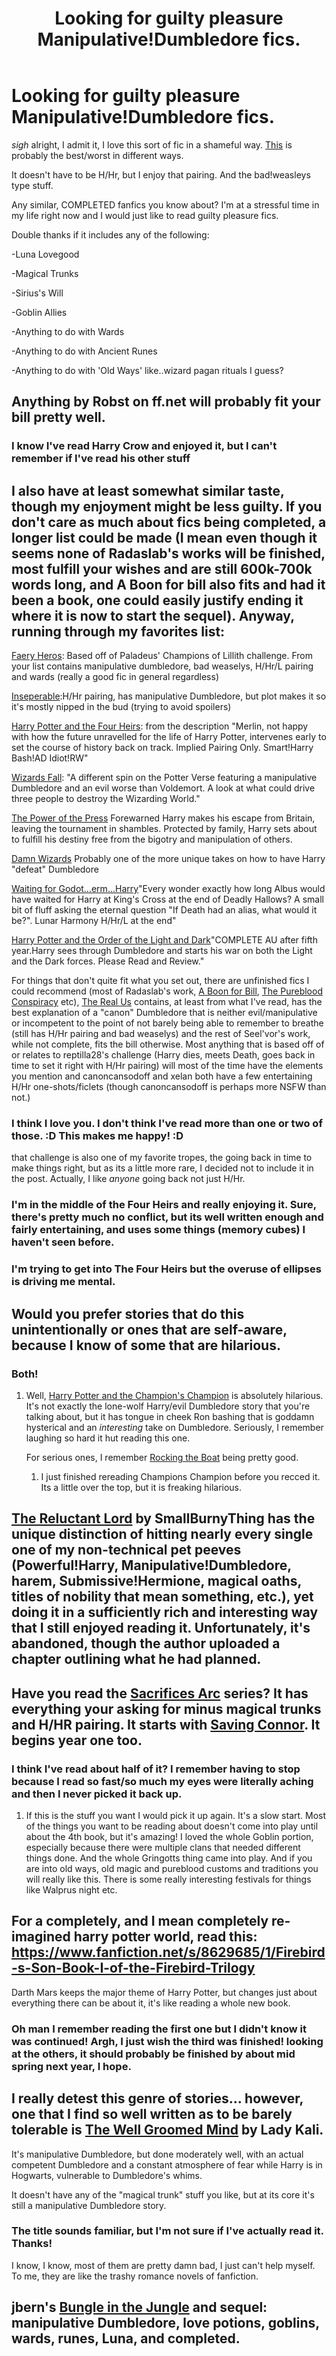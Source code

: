 #+TITLE: Looking for guilty pleasure Manipulative!Dumbledore fics.

* Looking for guilty pleasure Manipulative!Dumbledore fics.
:PROPERTIES:
:Author: saltwaterskeletons
:Score: 10
:DateUnix: 1413510257.0
:DateShort: 2014-Oct-17
:FlairText: Request
:END:
/sigh/ alright, I admit it, I love this sort of fic in a shameful way. [[https://www.fanfiction.net/s/2771223/1/][This]] is probably the best/worst in different ways.

It doesn't have to be H/Hr, but I enjoy that pairing. And the bad!weasleys type stuff.

Any similar, COMPLETED fanfics you know about? I'm at a stressful time in my life right now and I would just like to read guilty pleasure fics.

Double thanks if it includes any of the following:

-Luna Lovegood

-Magical Trunks

-Sirius's Will

-Goblin Allies

-Anything to do with Wards

-Anything to do with Ancient Runes

-Anything to do with 'Old Ways' like..wizard pagan rituals I guess?


** Anything by Robst on ff.net will probably fit your bill pretty well.
:PROPERTIES:
:Author: xljj42
:Score: 3
:DateUnix: 1413512669.0
:DateShort: 2014-Oct-17
:END:

*** I know I've read Harry Crow and enjoyed it, but I can't remember if I've read his other stuff
:PROPERTIES:
:Author: saltwaterskeletons
:Score: 3
:DateUnix: 1413515298.0
:DateShort: 2014-Oct-17
:END:


** I also have at least somewhat similar taste, though my enjoyment might be less guilty. If you don't care as much about fics being completed, a longer list could be made (I mean even though it seems none of Radaslab's works will be finished, most fulfill your wishes and are still 600k-700k words long, and A Boon for bill also fits and had it been a book, one could easily justify ending it where it is now to start the sequel). Anyway, running through my favorites list:

[[https://www.fanfiction.net/s/8233288/1/Faery-Heroes][Faery Heros]]: Based off of Paladeus' Champions of Lillith challenge. From your list contains manipulative dumbledore, bad weaselys, H/Hr/L pairing and wards (really a good fic in general regardless)

[[https://www.fanfiction.net/s/9933967/1/Inseparable][Inseperable]]:H/Hr pairing, has manipulative Dumbledore, but plot makes it so it's mostly nipped in the bud (trying to avoid spoilers)

[[https://www.fanfiction.net/s/9048823/1/Harry-Potter-and-the-Four-Heirs][Harry Potter and the Four Heirs]]: from the description "Merlin, not happy with how the future unravelled for the life of Harry Potter, intervenes early to set the course of history back on track. Implied Pairing Only. Smart!Harry Bash!AD Idiot!RW"

[[https://www.fanfiction.net/s/8837257/1/Wizards-Fall][Wizards Fall]]: "A different spin on the Potter Verse featuring a manipulative Dumbledore and an evil worse than Voldemort. A look at what could drive three people to destroy the Wizarding World."

[[https://www.fanfiction.net/s/8831374/1/The-Power-of-the-Press][The Power of the Press]] Forewarned Harry makes his escape from Britain, leaving the tournament in shambles. Protected by family, Harry sets about to fulfill his destiny free from the bigotry and manipulation of others.

[[https://www.fanfiction.net/s/7782623/1/Damn-Wizards][Damn Wizards]] Probably one of the more unique takes on how to have Harry "defeat" Dumbledore

[[https://www.fanfiction.net/s/7485658/1/Waiting-for-Godot-erm-Harry][Waiting for Godot...erm...Harry]]"Every wonder exactly how long Albus would have waited for Harry at King's Cross at the end of Deadly Hallows? A small bit of fluff asking the eternal question "If Death had an alias, what would it be?". Lunar Harmony H/Hr/L at the end"

[[https://www.fanfiction.net/s/3592708/1/Harry-Potter-and-the-Order-of-the-Light-and-Dark][Harry Potter and the Order of the Light and Dark]]"COMPLETE AU after fifth year.Harry sees through Dumbledore and starts his war on both the Light and the Dark forces. Please Read and Review."

For things that don't quite fit what you set out, there are unfinished fics I could recommend (most of Radaslab's work, [[https://www.fanfiction.net/s/6624958/1/A-Boon-for-Bill][A Boon for Bill]], [[https://www.fanfiction.net/s/4122447/1/The-Pureblood-Conspiracy][The Pureblood Conspiracy]] etc), [[https://www.fanfiction.net/s/4605681/1/The-Real-Us][The Real Us]] contains, at least from what I've read, has the best explanation of a "canon" Dumbledore that is neither evil/manipulative or incompetent to the point of not barely being able to remember to breathe (still has H/Hr pairing and bad weaselys) and the rest of Seel'vor's work, while not complete, fits the bill otherwise. Most anything that is based off of or relates to reptilla28's challenge (Harry dies, meets Death, goes back in time to set it right with H/Hr pairing) will most of the time have the elements you mention and canoncansodoff and xelan both have a few entertaining H/Hr one-shots/ficlets (though canoncansodoff is perhaps more NSFW than not.)
:PROPERTIES:
:Author: ATRDCI
:Score: 2
:DateUnix: 1413525459.0
:DateShort: 2014-Oct-17
:END:

*** I think I love you. I don't think I've read more than one or two of those. :D This makes me happy! :D

that challenge is also one of my favorite tropes, the going back in time to make things right, but as its a little more rare, I decided not to include it in the post. Actually, I like /anyone/ going back not just H/Hr.
:PROPERTIES:
:Author: saltwaterskeletons
:Score: 2
:DateUnix: 1413565341.0
:DateShort: 2014-Oct-17
:END:


*** I'm in the middle of the Four Heirs and really enjoying it. Sure, there's pretty much no conflict, but its well written enough and fairly entertaining, and uses some things (memory cubes) I haven't seen before.
:PROPERTIES:
:Author: saltwaterskeletons
:Score: 1
:DateUnix: 1413607127.0
:DateShort: 2014-Oct-18
:END:


*** I'm trying to get into The Four Heirs but the overuse of ellipses is driving me mental.
:PROPERTIES:
:Author: luellasindon
:Score: 1
:DateUnix: 1413938363.0
:DateShort: 2014-Oct-22
:END:


** Would you prefer stories that do this unintentionally or ones that are self-aware, because I know of some that are hilarious.
:PROPERTIES:
:Author: Awesomeguyandbob
:Score: 1
:DateUnix: 1413510803.0
:DateShort: 2014-Oct-17
:END:

*** Both!
:PROPERTIES:
:Author: saltwaterskeletons
:Score: 1
:DateUnix: 1413515200.0
:DateShort: 2014-Oct-17
:END:

**** Well, [[https://www.fanfiction.net/s/5483280/1/Harry-Potter-and-the-Champion-s-Champion][Harry Potter and the Champion's Champion]] is absolutely hilarious. It's not exactly the lone-wolf Harry/evil Dumbledore story that you're talking about, but it has tongue in cheek Ron bashing that is goddamn hysterical and an /interesting/ take on Dumbledore. Seriously, I remember laughing so hard it hut reading this one.

For serious ones, I remember [[https://www.fanfiction.net/s/5721324/1/Rocking-the-Boat][Rocking the Boat]] being pretty good.
:PROPERTIES:
:Author: Awesomeguyandbob
:Score: 2
:DateUnix: 1413515926.0
:DateShort: 2014-Oct-17
:END:

***** I just finished rereading Champions Champion before you recced it. Its a little over the top, but it is freaking hilarious.
:PROPERTIES:
:Author: saltwaterskeletons
:Score: 2
:DateUnix: 1413582519.0
:DateShort: 2014-Oct-18
:END:


** [[https://www.fanfiction.net/s/7261904/1/The-Reluctant-Lord][The Reluctant Lord]] by SmallBurnyThing has the unique distinction of hitting nearly every single one of my non-technical pet peeves (Powerful!Harry, Manipulative!Dumbledore, harem, Submissive!Hermione, magical oaths, titles of nobility that mean something, etc.), yet doing it in a sufficiently rich and interesting way that I still enjoyed reading it. Unfortunately, it's abandoned, though the author uploaded a chapter outlining what he had planned.
:PROPERTIES:
:Author: turbinicarpus
:Score: 1
:DateUnix: 1413547118.0
:DateShort: 2014-Oct-17
:END:


** Have you read the [[https://www.fanfiction.net/u/895946/Lightning-on-the-Wave][Sacrifices Arc]] series? It has everything your asking for minus magical trunks and H/HR pairing. It starts with [[https://www.fanfiction.net/s/2580283/1/Saving-Connor][Saving Connor]]. It begins year one too.
:PROPERTIES:
:Author: grace644
:Score: 1
:DateUnix: 1413566658.0
:DateShort: 2014-Oct-17
:END:

*** I think I've read about half of it? I remember having to stop because I read so fast/so much my eyes were literally aching and then I never picked it back up.
:PROPERTIES:
:Author: saltwaterskeletons
:Score: 1
:DateUnix: 1413582006.0
:DateShort: 2014-Oct-18
:END:

**** If this is the stuff you want I would pick it up again. It's a slow start. Most of the things you want to be reading about doesn't come into play until about the 4th book, but it's amazing! I loved the whole Goblin portion, especially because there were multiple clans that needed different things done. And the whole Gringotts thing came into play. And if you are into old ways, old magic and pureblood customs and traditions you will really like this. There is some really interesting festivals for things like Walprus night etc.
:PROPERTIES:
:Author: grace644
:Score: 1
:DateUnix: 1413584462.0
:DateShort: 2014-Oct-18
:END:


** For a completely, and I mean completely re-imagined harry potter world, read this: [[https://www.fanfiction.net/s/8629685/1/Firebird-s-Son-Book-I-of-the-Firebird-Trilogy]]

Darth Mars keeps the major theme of Harry Potter, but changes just about everything there can be about it, it's like reading a whole new book.
:PROPERTIES:
:Score: 1
:DateUnix: 1413609953.0
:DateShort: 2014-Oct-18
:END:

*** Oh man I remember reading the first one but I didn't know it was continued! Argh, I just wish the third was finished! looking at the others, it should probably be finished by about mid spring next year, I hope.
:PROPERTIES:
:Author: saltwaterskeletons
:Score: 1
:DateUnix: 1413610576.0
:DateShort: 2014-Oct-18
:END:


** I really detest this genre of stories... however, one that I find so well written as to be barely tolerable is [[https://www.fanfiction.net/s/8163784/1/The-Well-Groomed-Mind][The Well Groomed Mind]] by Lady Kali.

It's manipulative Dumbledore, but done moderately well, with an actual competent Dumbledore and a constant atmosphere of fear while Harry is in Hogwarts, vulnerable to Dumbledore's whims.

It doesn't have any of the "magical trunk" stuff you like, but at its core it's still a manipulative Dumbledore story.
:PROPERTIES:
:Author: Taure
:Score: 1
:DateUnix: 1413621247.0
:DateShort: 2014-Oct-18
:END:

*** The title sounds familiar, but I'm not sure if I've actually read it. Thanks!

I know, I know, most of them are pretty damn bad, I just can't help myself. To me, they are like the trashy romance novels of fanfiction.
:PROPERTIES:
:Author: saltwaterskeletons
:Score: 1
:DateUnix: 1413650779.0
:DateShort: 2014-Oct-18
:END:


** jbern's [[https://www.fanfiction.net/s/2889350/1/Bungle-in-the-Jungle-A-Harry-Potter-Adventure][Bungle in the Jungle]] and sequel: manipulative Dumbledore, love potions, goblins, wards, runes, Luna, and completed.
:PROPERTIES:
:Author: truncation_error
:Score: 1
:DateUnix: 1413550405.0
:DateShort: 2014-Oct-17
:END:
